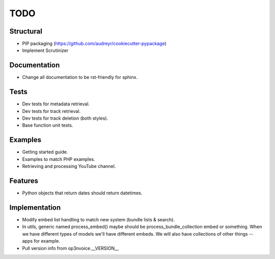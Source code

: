 ====
TODO
====

Structural
----------

* PIP packaging (https://github.com/audreyr/cookiecutter-pypackage)
* Implement Scrutinizer

Documentation
-------------

* Change all documentation to be rst-friendly for sphinx.

Tests
-----

* Dev tests for metadata retrieval.
* Dev tests for track retrieval.
* Dev tests for track deletion (both styles).
* Base function unit tests.

Examples
--------

* Getting started guide.
* Examples to match PHP examples.
* Retrieving and processing YouTube channel.

Features
--------

* Python objects that return dates should return datetimes.

Implementation
--------------

* Modify embed list handling to match new system (bundle lists & search).
* In utils, generic named process_embed() maybe should be
  process_bundle_collection embed or something. When we have different
  types of models we'll have different embeds. We will also have
  collections of other things -- apps for example.
* Pull version info from op3nvoice.__VERSION__


